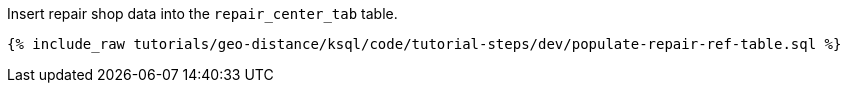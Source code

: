 Insert repair shop data into the ``repair_center_tab`` table.

+++++
<pre class="snippet"><code class="sql">{% include_raw tutorials/geo-distance/ksql/code/tutorial-steps/dev/populate-repair-ref-table.sql %}</code></pre>
+++++
